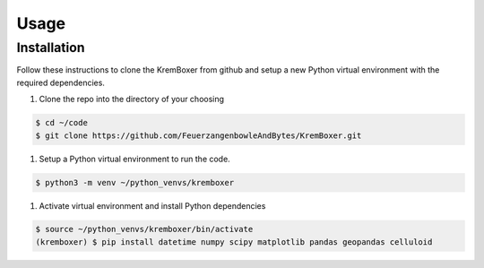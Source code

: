 Usage
==========

Installation
---------------
Follow these instructions to clone the KremBoxer from github and setup a new Python virtual environment with the required dependencies.

#. Clone the repo into the directory of your choosing

.. code-block:: console

    $ cd ~/code
    $ git clone https://github.com/FeuerzangenbowleAndBytes/KremBoxer.git

#. Setup a Python virtual environment to run the code.

.. code-block:: console

    $ python3 -m venv ~/python_venvs/kremboxer

#. Activate virtual environment and install Python dependencies

.. code-block:: console

    $ source ~/python_venvs/kremboxer/bin/activate
    (kremboxer) $ pip install datetime numpy scipy matplotlib pandas geopandas celluloid

